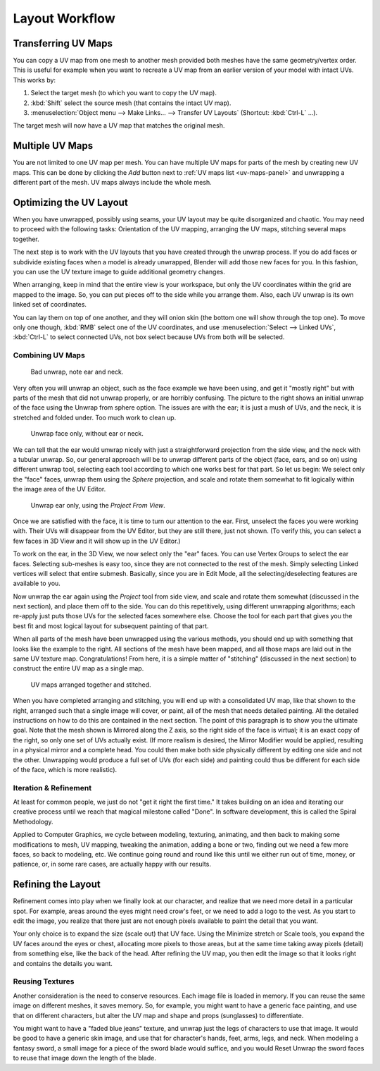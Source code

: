 
***************
Layout Workflow
***************

Transferring UV Maps
====================

You can copy a UV map from one mesh to another mesh provided both meshes have the same geometry/vertex order.
This is useful for example when you want to recreate a UV map from an earlier version of your model with intact UVs.
This works by:

#. Select the target mesh (to which you want to copy the UV map).
#. :kbd:`Shift` select the source mesh (that contains the intact UV map).
#. :menuselection:`Object menu --> Make Links... --> Transfer UV Layouts` (Shortcut: :kbd:`Ctrl-L` ...).

The target mesh will now have a UV map that matches the original mesh.


Multiple UV Maps
================

You are not limited to one UV map per mesh.
You can have multiple UV maps for parts of the mesh by creating new UV maps.
This can be done by clicking the *Add* button next to :ref:`UV maps list <uv-maps-panel>`
and unwrapping a different part of the mesh. UV maps always include the whole mesh.

.. TODO2.8 add: Continue image clipping.


Optimizing the UV Layout
========================

When you have unwrapped, possibly using seams, your UV layout may be quite disorganized and chaotic.
You may need to proceed with the following tasks: Orientation of the UV mapping,
arranging the UV maps, stitching several maps together.

The next step is to work with the UV layouts that you have created through the unwrap process.
If you do add faces or subdivide existing faces when a model is already unwrapped,
Blender will add those new faces for you. In this fashion,
you can use the UV texture image to guide additional geometry changes.

When arranging, keep in mind that the entire view is your workspace,
but only the UV coordinates within the grid are mapped to the image.
So, you can put pieces off to the side while you arrange them.
Also, each UV unwrap is its own linked set of coordinates.

You can lay them on top of one another, and they will onion skin
(the bottom one will show through the top one). To move only one though,
:kbd:`RMB` select one of the UV coordinates,
and use :menuselection:`Select --> Linked UVs`, :kbd:`Ctrl-L`
to select connected UVs, not box select because UVs from both will be selected.


Combining UV Maps
-----------------

.. figure:: /images/modeling_meshes_editing_uv_layout-workflow_combining-uv-maps-1.png

   Bad unwrap, note ear and neck.

Very often you will unwrap an object, such as the face example we have been using,
and get it "mostly right" but with parts of the mesh that did not unwrap properly,
or are horribly confusing. The picture to the right shows an initial unwrap of the face using
the Unwrap from sphere option. The issues are with the ear; it is just a mush of UVs,
and the neck, it is stretched and folded under. Too much work to clean up.

.. figure:: /images/modeling_meshes_editing_uv_layout-workflow_combining-uv-maps-2.png

   Unwrap face only, without ear or neck.

We can tell that the ear would unwrap nicely with just a straightforward projection from
the side view, and the neck with a tubular unwrap.
So, our general approach will be to unwrap different parts of the object (face, ears, and so on)
using different unwrap tool,
selecting each tool according to which one works best for that part. So let us begin:
We select only the "face" faces, unwrap them using the *Sphere* projection, and scale and
rotate them somewhat to fit logically within the image area of the UV Editor.

.. figure:: /images/modeling_meshes_editing_uv_layout-workflow_combining-uv-maps-3.png

   Unwrap ear only, using the *Project From View*.

Once we are satisfied with the face, it is time to turn our attention to the ear. First, unselect
the faces you were working with. Their UVs will disappear from the UV Editor, but they are still there,
just not shown. (To verify this, you can select a few faces in 3D View and it will show up in the UV Editor.)

To work on the ear, in the 3D View, we now select only the "ear" faces.
You can use Vertex Groups to select the ear faces. Selecting sub-meshes is easy too,
since they are not connected to the rest of the mesh.
Simply selecting Linked vertices will select that entire submesh. Basically,
since you are in Edit Mode, all the selecting/deselecting features are available to you.

Now unwrap the ear again using the *Project* tool from side view,
and scale and rotate them somewhat (discussed in the next section),
and place them off to the side. You can do this repetitively, using different unwrapping algorithms;
each re-apply just puts those UVs for the selected faces somewhere else.
Choose the tool for each part that gives you the best fit and
most logical layout for subsequent painting of that part.

When all parts of the mesh have been unwrapped using the various methods,
you should end up with something that looks like the example to the right.
All sections of the mesh have been mapped,
and all those maps are laid out in the same UV texture map. Congratulations! From here,
it is a simple matter of "stitching" (discussed in the next section)
to construct the entire UV map as a single map.

.. figure:: /images/modeling_meshes_editing_uv_layout-workflow_combining-uv-maps-4.png

   UV maps arranged together and stitched.

When you have completed arranging and stitching, you will end up with a consolidated UV map,
like that shown to the right, arranged such that a single image will cover, or paint,
all of the mesh that needs detailed painting.
All the detailed instructions on how to do this are contained in the next section.
The point of this paragraph is to show you the ultimate goal.
Note that the mesh shown is Mirrored along the Z axis,
so the right side of the face is virtual; it is an exact copy of the right,
so only one set of UVs actually exist. (If more realism is desired,
the Mirror Modifier would be applied, resulting in a physical mirror and a complete head.
You could then make both side physically different by editing one side and not the other.
Unwrapping would produce a full set of UVs (for each side)
and painting could thus be different for each side of the face, which is more realistic).


Iteration & Refinement
----------------------

At least for common people, we just do not "get it right the first time." It takes building on
an idea and iterating our creative process until we reach that magical milestone called "Done".
In software development, this is called the Spiral Methodology.

Applied to Computer Graphics, we cycle between modeling, texturing, animating,
and then back to making some modifications to mesh, UV mapping, tweaking the animation,
adding a bone or two, finding out we need a few more faces, so back to modeling, etc.
We continue going round and round like this until we either run out of time, money,
or patience, or, in some rare cases, are actually happy with our results.


Refining the Layout
===================

Refinement comes into play when we finally look at our character,
and realize that we need more detail in a particular spot. For example,
areas around the eyes might need crow's feet, or we need to add a logo to the vest.
As you start to edit the image,
you realize that there just are not enough pixels available to paint the detail that you want.

Your only choice is to expand the size (scale out) that UV face.
Using the Minimize stretch or Scale tools,
you expand the UV faces around the eyes or chest, allocating more pixels to those areas,
but at the same time taking away pixels (detail) from something else,
like the back of the head. After refining the UV map,
you then edit the image so that it looks right and contains the details you want.


Reusing Textures
----------------

Another consideration is the need to conserve resources. Each image file is loaded in memory.
If you can reuse the same image on different meshes, it saves memory. So, for example,
you might want to have a generic face painting, and use that on different characters,
but alter the UV map and shape and props (sunglasses) to differentiate.

You might want to have a "faded blue jeans" texture,
and unwrap just the legs of characters to use that image.
It would be good to have a generic skin image, and use that for character's hands, feet, arms,
legs, and neck. When modeling a fantasy sword,
a small image for a piece of the sword blade would suffice,
and you would Reset Unwrap the sword faces to reuse that image down the length of the blade.
